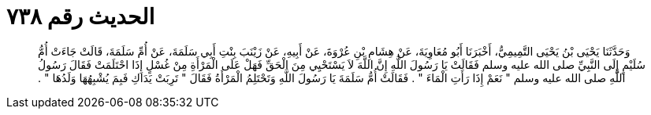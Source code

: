 
= الحديث رقم ٧٣٨

[quote.hadith]
وَحَدَّثَنَا يَحْيَى بْنُ يَحْيَى التَّمِيمِيُّ، أَخْبَرَنَا أَبُو مُعَاوِيَةَ، عَنْ هِشَامِ بْنِ عُرْوَةَ، عَنْ أَبِيهِ، عَنْ زَيْنَبَ بِنْتِ أَبِي سَلَمَةَ، عَنْ أُمِّ سَلَمَةَ، قَالَتْ جَاءَتْ أُمُّ سُلَيْمٍ إِلَى النَّبِيِّ صلى الله عليه وسلم فَقَالَتْ يَا رَسُولَ اللَّهِ إِنَّ اللَّهَ لاَ يَسْتَحْيِي مِنَ الْحَقِّ فَهَلْ عَلَى الْمَرْأَةِ مِنْ غُسْلٍ إِذَا احْتَلَمَتْ فَقَالَ رَسُولُ اللَّهِ صلى الله عليه وسلم ‏"‏ نَعَمْ إِذَا رَأَتِ الْمَاءَ ‏"‏ ‏.‏ فَقَالَتْ أُمُّ سَلَمَةَ يَا رَسُولَ اللَّهِ وَتَحْتَلِمُ الْمَرْأَةُ فَقَالَ ‏"‏ تَرِبَتْ يَدَاكِ فَبِمَ يُشْبِهُهَا وَلَدُهَا ‏"‏ ‏.‏